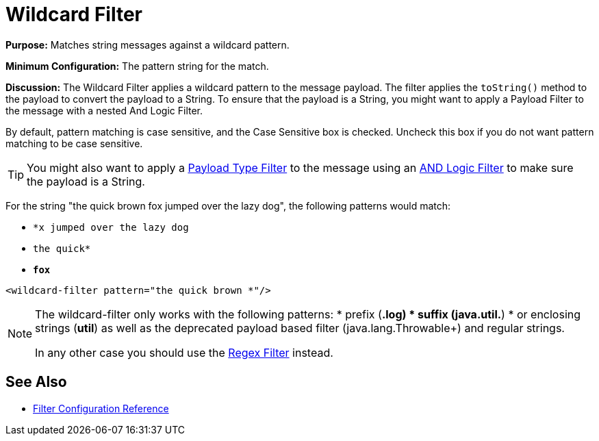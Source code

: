 = Wildcard Filter
:keywords: anypoint studio, esb, filters, conditional, gates, wildcard

*Purpose:* Matches string messages against a wildcard pattern.

*Minimum Configuration:* The pattern string for the match.

*Discussion:* The Wildcard Filter applies a wildcard pattern to the message payload. The filter applies the `toString()` method to the payload to convert the payload to a String. To ensure that the payload is a String, you might want to apply a Payload Filter to the message with a nested And Logic Filter.

By default, pattern matching is case sensitive, and the Case Sensitive box is checked. Uncheck this box if you do not want pattern matching to be case sensitive.


[TIP]
You might also want to apply a link:/mule-user-guide/v/3.7/filters-configuration-reference#payload-type-filter[Payload Type Filter] to the message using an link:/mule-user-guide/v/3.7/logic-filter[AND Logic Filter] to make sure the payload is a String.

For the string "the quick brown fox jumped over the lazy dog", the following patterns would match:

* `*x jumped over the lazy dog`
* `the quick*`
* `*fox*`

[source, xml, linenums]
----
<wildcard-filter pattern="the quick brown *"/>
----

[NOTE]
====
The wildcard-filter only works with the following patterns:
* prefix (*.log)
* suffix (java.util.*)
* or enclosing strings (*util*)
as well as the deprecated payload based filter (java.lang.Throwable+) and regular strings.

In any other case you should use the link:/mule-user-guide/v/3.8/regex-filter[Regex Filter] instead.
====


== See Also

* link:/mule-user-guide/v/3.8/filters-configuration-reference[Filter Configuration Reference]
